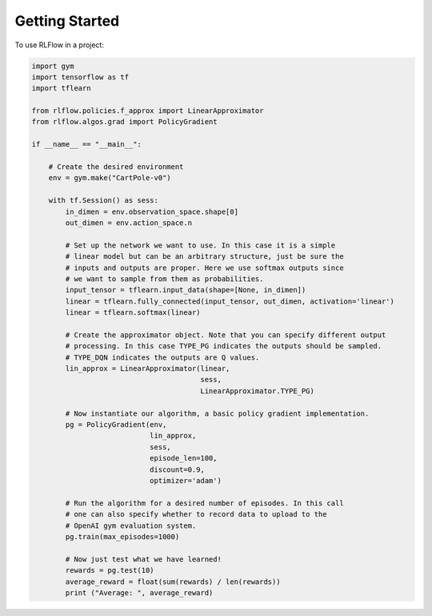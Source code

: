 =====
Getting Started
=====

To use RLFlow in a project:

.. code-block:: python

    import gym
    import tensorflow as tf
    import tflearn

    from rlflow.policies.f_approx import LinearApproximator
    from rlflow.algos.grad import PolicyGradient

    if __name__ == "__main__":

        # Create the desired environment
        env = gym.make("CartPole-v0")

        with tf.Session() as sess:
            in_dimen = env.observation_space.shape[0]
            out_dimen = env.action_space.n

            # Set up the network we want to use. In this case it is a simple
            # linear model but can be an arbitrary structure, just be sure the
            # inputs and outputs are proper. Here we use softmax outputs since
            # we want to sample from them as probabilities.
            input_tensor = tflearn.input_data(shape=[None, in_dimen])
            linear = tflearn.fully_connected(input_tensor, out_dimen, activation='linear')
            linear = tflearn.softmax(linear)

            # Create the approximator object. Note that you can specify different output
            # processing. In this case TYPE_PG indicates the outputs should be sampled.
            # TYPE_DQN indicates the outputs are Q values.
            lin_approx = LinearApproximator(linear,
                                            sess,
                                            LinearApproximator.TYPE_PG)

            # Now instantiate our algorithm, a basic policy gradient implementation.
            pg = PolicyGradient(env,
                                lin_approx,
                                sess,
                                episode_len=100,
                                discount=0.9,
                                optimizer='adam')

            # Run the algorithm for a desired number of episodes. In this call
            # one can also specify whether to record data to upload to the
            # OpenAI gym evaluation system.
            pg.train(max_episodes=1000)

            # Now just test what we have learned!
            rewards = pg.test(10)
            average_reward = float(sum(rewards) / len(rewards))
            print ("Average: ", average_reward)
